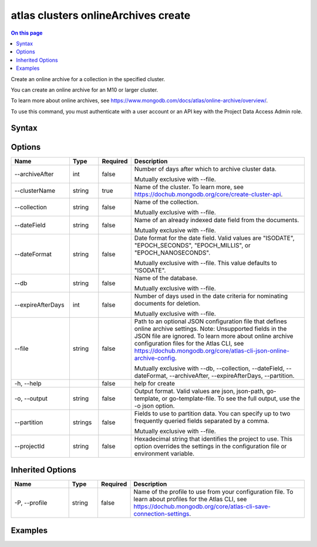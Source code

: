.. _atlas-clusters-onlineArchives-create:

====================================
atlas clusters onlineArchives create
====================================

.. default-domain:: mongodb

.. contents:: On this page
   :local:
   :backlinks: none
   :depth: 1
   :class: singlecol

Create an online archive for a collection in the specified cluster.

You can create an online archive for an M10 or larger cluster.
		
To learn more about online archives, see https://www.mongodb.com/docs/atlas/online-archive/overview/.

To use this command, you must authenticate with a user account or an API key with the Project Data Access Admin role.

Syntax
------

.. code-block::
   :caption: Command Syntax

   atlas clusters onlineArchives create [options]

.. Code end marker, please don't delete this comment

Options
-------

.. list-table::
   :header-rows: 1
   :widths: 20 10 10 60

   * - Name
     - Type
     - Required
     - Description
   * - --archiveAfter
     - int
     - false
     - Number of days after which to archive cluster data.

       Mutually exclusive with --file.
   * - --clusterName
     - string
     - true
     - Name of the cluster. To learn more, see https://dochub.mongodb.org/core/create-cluster-api.
   * - --collection
     - string
     - false
     - Name of the collection.

       Mutually exclusive with --file.
   * - --dateField
     - string
     - false
     - Name of an already indexed date field from the documents.

       Mutually exclusive with --file.
   * - --dateFormat
     - string
     - false
     - Date format for the date field. Valid values are "ISODATE", "EPOCH_SECONDS", "EPOCH_MILLIS", or "EPOCH_NANOSECONDS".

       Mutually exclusive with --file. This value defaults to "ISODATE".
   * - --db
     - string
     - false
     - Name of the database.

       Mutually exclusive with --file.
   * - --expireAfterDays
     - int
     - false
     - Number of days used in the date criteria for nominating documents for deletion.

       Mutually exclusive with --file.
   * - --file
     - string
     - false
     - Path to an optional JSON configuration file that defines online archive settings. Note: Unsupported fields in the JSON file are ignored. To learn more about online archive configuration files for the Atlas CLI, see https://dochub.mongodb.org/core/atlas-cli-json-online-archive-config.

       Mutually exclusive with --db, --collection, --dateField, --dateFormat, --archiveAfter, --expireAfterDays, --partition.
   * - -h, --help
     - 
     - false
     - help for create
   * - -o, --output
     - string
     - false
     - Output format. Valid values are json, json-path, go-template, or go-template-file. To see the full output, use the -o json option.
   * - --partition
     - strings
     - false
     - Fields to use to partition data. You can specify up to two frequently queried fields separated by a comma.

       Mutually exclusive with --file.
   * - --projectId
     - string
     - false
     - Hexadecimal string that identifies the project to use. This option overrides the settings in the configuration file or environment variable.

Inherited Options
-----------------

.. list-table::
   :header-rows: 1
   :widths: 20 10 10 60

   * - Name
     - Type
     - Required
     - Description
   * - -P, --profile
     - string
     - false
     - Name of the profile to use from your configuration file. To learn about profiles for the Atlas CLI, see https://dochub.mongodb.org/core/atlas-cli-save-connection-settings.

Examples
--------

.. code-block::
   :copyable: false

   # Create an online archive for the sample_mflix.movies collection in a cluster named myTestCluster when the current date is greater than the value of released date plus 2 days:
   atlas clusters onlineArchive create --clusterName myTestCluster --db sample_mflix --collection movies --dateField released --archiveAfter 2 --output json
   
   
.. code-block::
   :copyable: false

   # Create an online archive for the sample_mflix.movies collection in a cluster named myTestCluster using a profile named egAtlasProfile when the current date is greater than the value of the released date plus 2 days. Data is partitioned based on the title field, year field, and released field from the documents in the collection:
   atlas clusters onlineArchive create --clusterName myTestCluster --db sample_mflix --collection movies --dateField released --archiveAfter 2 --partition title,year --output json -P egAtlasProfile 
